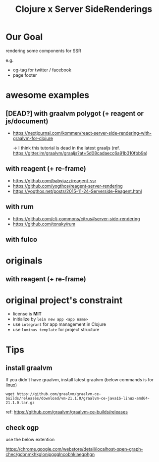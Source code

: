 #+TITLE: Clojure x Server SideRenderings
* Our Goal
rendering some components for SSR

e.g.

- og-tag for twitter / facebook
- page footer

* awesome examples
** [DEAD?] with graalvm polygot (+ reagent or js/document)
- https://nextjournal.com/kommen/react-server-side-rendering-with-graalvm-for-clojure

  →  I think this tutorial is dead in the latest graaljs (ref. https://gitter.im/graalvm/graaljs?at=5d08cadaecc6a91b310fbb9a)

** with reagent (+ re-frame)
- https://github.com/babyjazz/reagent-ssr
- https://github.com/yogthos/reagent-server-rendering
- https://yogthos.net/posts/2015-11-24-Serverside-Reagent.html
** with rum
- https://github.com/clj-commons/citrus#server-side-rendering
- https://github.com/tonsky/rum

** with fulco

* originals
** with reagent (+ re-frame)

* original project's constraint
- license is *MIT*
- initialize by ~lein new app <app name>~
- use ~integrant~ for app management in Clojure
- use ~luminus template~ for project structure


* Tips
** install graalvm
If you didn't have graalvm, install latest graalvm (below commands is for linux)
#+begin_src shell
wget https://github.com/graalvm/graalvm-ce-builds/releases/download/vm-21.1.0/graalvm-ce-java16-linux-amd64-21.1.0.tar.gz
#+end_src

ref: https://github.com/graalvm/graalvm-ce-builds/releases
** check ogp
use the below extention

https://chrome.google.com/webstore/detail/localhost-open-graph-chec/gcbnmkhkglonipggglncobhklaegphgn
